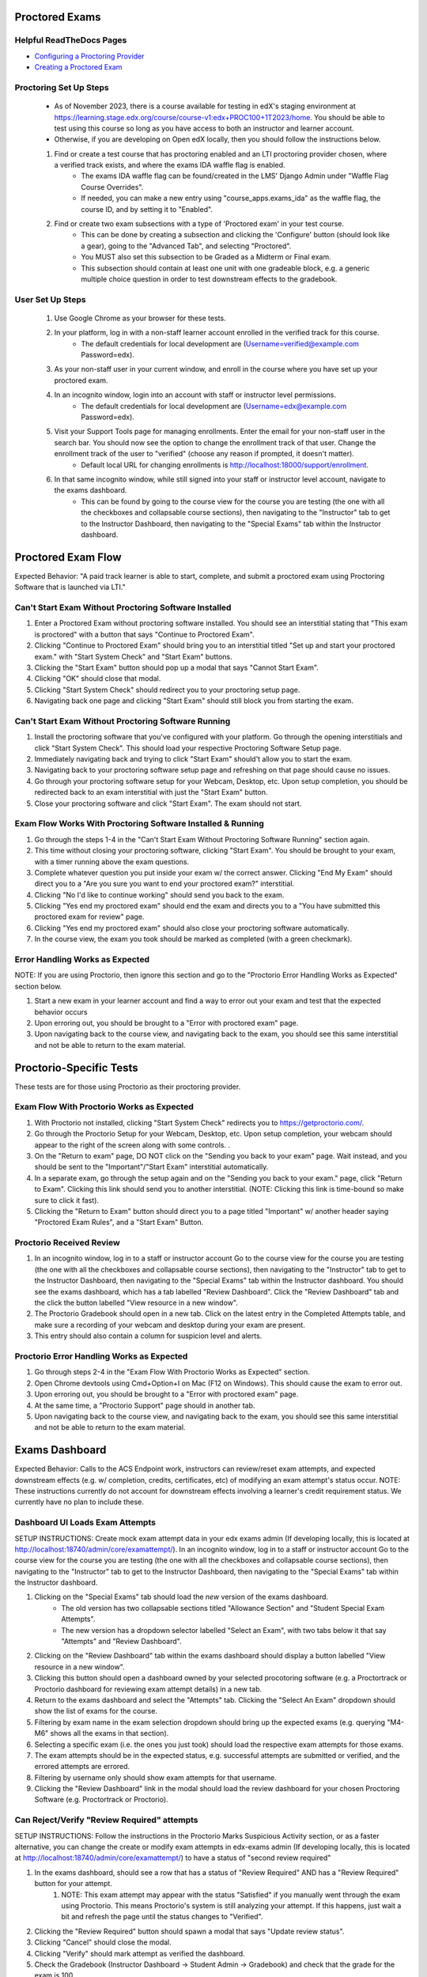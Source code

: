 Proctored Exams
===============

Helpful ReadTheDocs Pages
-------------------------
- `Configuring a Proctoring Provider <https://edx.readthedocs.io/projects/edx-partner-course-staff/en/latest/proctored_exams/proctored_enabling.html#configuring-proctoring-provider>`_
- `Creating a Proctored Exam <https://edx.readthedocs.io/projects/edx-partner-course-staff/en/latest/proctored_exams/pt_create.html#creating-a-proctored-exam>`_


Proctoring Set Up Steps
-----------------------
    - As of November 2023, there is a course available for testing in edX's staging environment at https://learning.stage.edx.org/course/course-v1:edx+PROC100+1T2023/home. You should be able to test using this course so long as you have access to both an instructor and learner account.
    - Otherwise, if you are developing on Open edX locally, then you should follow the instructions below.
   
    #. Find or create a test course that has proctoring enabled and an LTI proctoring provider chosen, where a verified track exists, and where the exams IDA waffle flag is enabled.
        - The exams IDA waffle flag can be found/created in the LMS' Django Admin under "Waffle Flag Course Overrides".
        - If needed, you can make a new entry using "course_apps.exams_ida" as the waffle flag, the course ID, and by setting it to "Enabled".
    #. Find or create two exam subsections with a type of 'Proctored exam' in your test course.
        - This can be done by creating a subsection and clicking the 'Configure' button (should look like a gear), going to the "Advanced Tab", and selecting "Proctored".
        - You MUST also set this subsection to be Graded as a Midterm or Final exam.
        - This subsection should contain at least one unit with one gradeable block, e.g. a generic multiple choice question in order to test downstream effects to the gradebook.

User Set Up Steps
-----------------
    #. Use Google Chrome as your browser for these tests.
    #. In your platform, log in with a non-staff learner account enrolled in the verified track for this course.
        - The default credentials for local development are (Username=verified@example.com Password=edx).
    #. As your non-staff user in your current window, and enroll in the course where you have set up your proctored exam.
    #. In an incognito window, login into an account with staff or instructor level permissions.
        - The default credentials for local development are (Username=edx@example.com Password=edx).
    #. Visit your Support Tools page for managing enrollments. Enter the email for your non-staff user in the search bar. You should now see the option to change the enrollment track of that user. Change the enrollment track of the user to "verified" (choose any reason if prompted, it doesn't matter).
        - Default local URL for changing enrollments is http://localhost:18000/support/enrollment.
    #. In that same incognito window, while still signed into your staff or instructor level account, navigate to the exams dashboard.
        - This can be found by going to the course view for the course you are testing (the one with all the checkboxes and collapsable course sections), then navigating to the "Instructor" tab to get to the Instructor Dashboard, then navigating to the "Special Exams" tab within the Instructor dashboard.

Proctored Exam Flow
===================
Expected Behavior: "A paid track learner is able to start, complete, and submit a proctored exam using Proctoring Software that is launched via LTI."

Can't Start Exam Without Proctoring Software Installed
------------------------------------------------------
#. Enter a Proctored Exam without proctoring software installed. You should see an interstitial stating that "This exam is proctored" with a button that says "Continue to Proctored Exam".
#. Clicking "Continue to Proctored Exam" should bring you to an interstitial titled "Set up and start your proctored exam." with "Start System Check" and "Start Exam" buttons.
#. Clicking the "Start Exam" button should pop up a modal that says "Cannot Start Exam".
#. Clicking "OK" should close that modal.
#. Clicking "Start System Check" should redirect you to your proctoring setup page.
#. Navigating back one page and clicking "Start Exam" should still block you from starting the exam.

Can't Start Exam Without Proctoring Software Running
----------------------------------------------------
#. Install the proctoring software that you've configured with your platform. Go through the opening interstitials and click "Start System Check". This should load your respective Proctoring Software Setup page.
#. Immediately navigating back and trying to click "Start Exam" should't allow you to start the exam.
#. Navigating back to your proctoring software setup page and refreshing on that page should cause no issues.
#. Go through your proctoring software setup for your Webcam, Desktop, etc. Upon setup completion, you should be redirected back to an exam interstitial with just the "Start Exam" button.
#. Close your proctoring software and click "Start Exam". The exam should not start.

Exam Flow Works With Proctoring Software Installed & Running
------------------------------------------------------------
#. Go through the steps 1-4 in the "Can't Start Exam Without Proctoring Software Running" section again.
#. This time without closing your proctoring software, clicking "Start Exam". You should be brought to your exam, with a timer running above the exam questions.
#. Complete whatever question you put inside your exam w/ the correct answer. Clicking "End My Exam" should direct you to a "Are you sure you want to end your proctored exam?" interstitial.
#. Clicking "No I'd like to continue working" should send you back to the exam.
#. Clicking "Yes end my proctored exam" should end the exam and directs you to a "You have submitted this proctored exam for review" page.
#. Clicking "Yes end my proctored exam" should also close your proctoring software automatically.
#. In the course view, the exam you took should be marked as completed (with a green checkmark).

Error Handling Works as Expected
--------------------------------
NOTE: If you are using Proctorio, then ignore this section and go to the "Proctorio Error Handling Works as Expected" section below.

#. Start a new exam in your learner account and find a way to error out your exam and test that the expected behavior occurs
#. Upon erroring out, you should be brought to a "Error with proctored exam" page.
#. Upon navigating back to the course view, and navigating back to the exam, you should see this same interstitial and not be able to return to the exam material.


Proctorio-Specific Tests
========================
These tests are for those using Proctorio as their proctoring provider.

Exam Flow With Proctorio Works as Expected
------------------------------------------
#. With Proctorio not installed, clicking "Start System Check" redirects you to https://getproctorio.com/.
#. Go through the Proctorio Setup for your Webcam, Desktop, etc. Upon setup completion, your webcam should appear to the right of the screen along with some controls. .
#. On the "Return to exam" page, DO NOT click on the "Sending you back to your exam" page. Wait instead, and you should be sent to the "Important"/"Start Exam" interstitial automatically.
#. In a separate exam, go through the setup again and on the "Sending you back to your exam." page, click "Return to Exam". Clicking this link should send you to another interstitial. (NOTE: Clicking this link is time-bound so make sure to click it fast).
#. Clicking the "Return to Exam" button should direct you to a page titled "Important" w/ another header saying "Proctored Exam Rules", and a "Start Exam" Button.

Proctorio Received Review
-------------------------
#. In an incognito window, log in to a staff or instructor account Go to the course view for the course you are testing (the one with all the checkboxes and collapsable course sections), then navigating to the "Instructor" tab to get to the Instructor Dashboard, then navigating to the "Special Exams" tab within the Instructor dashboard. You should see the exams dashboard, which has a tab labelled "Review Dashboard". Click the "Review Dashboard" tab and the click the button labelled "View resource in a new window".
#. The Proctorio Gradebook should open in a new tab. Click on the latest entry in the Completed Attempts table, and make sure a recording of your webcam and desktop during your exam are present.
#. This entry should also contain a column for suspicion level and alerts.

Proctorio Error Handling Works as Expected
------------------------------------------
#. Go through steps 2-4 in the "Exam Flow With Proctorio Works as Expected" section.
#. Open Chrome devtools using Cmd+Option+I on Mac (F12 on Windows). This should cause the exam to error out.
#. Upon erroring out, you should be brought to a "Error with proctored exam" page.
#. At the same time, a "Proctorio Support" page should in another tab.
#. Upon navigating back to the course view, and navigating back to the exam, you should see this same interstitial and not be able to return to the exam material.


Exams Dashboard
===============
Expected Behavior: Calls to the ACS Endpoint work, instructors can review/reset exam attempts, and expected downstream effects (e.g. w/ completion, credits, certificates, etc) of modifying an exam attempt's status occur.
NOTE: These instructions currently do not account for downstream effects involving a learner's credit requirement status. We currently have no plan to include these.

Dashboard UI Loads Exam Attempts
--------------------------------
SETUP INSTRUCTIONS: Create mock exam attempt data in your edx exams admin (If developing locally, this is located at http://localhost:18740/admin/core/examattempt/). In an incognito window, log in to a staff or instructor account Go to the course view for the course you are testing (the one with all the checkboxes and collapsable course sections), then navigating to the "Instructor" tab to get to the Instructor Dashboard, then navigating to the "Special Exams" tab within the Instructor dashboard.

#. Clicking on the "Special Exams" tab should load the *new* version of the exams dashboard.
    - The old version has two collapsable sections titled "Allowance Section" and "Student Special Exam Attempts".
    - The new version has a dropdown selector labelled "Select an Exam", with two tabs below it that say "Attempts" and "Review Dashboard".
#. Clicking on the "Review Dashboard" tab within the exams dashboard should display a button labelled "View resource in a new window".
#. Clicking this button should open a dashboard owned by your selected procotoring software (e.g. a Proctortrack or Proctorio dashboard for reviewing exam attempt details) in a new tab.
#. Return to the exams dashboard and select the "Attempts" tab. Clicking the "Select An Exam" dropdown should show the list of exams for the course.
#. Filtering by exam name in the exam selection dropdown should bring up the expected exams (e.g. querying "M4-M6" shows all the exams in that section).
#. Selecting a specific exam (i.e. the ones you just took) should load the respective exam attempts for those exams.
#. The exam attempts should be in the expected status, e.g. successful attempts are submitted or verified, and the errored attempts are errored.
#. Filtering by username only should show exam attempts for that username.
#. Clicking the "Review Dashboard" link in the modal should load the review dashboard for your chosen Proctoring Software (e.g. Proctortrack or Proctorio).

Can Reject/Verify "Review Required" attempts
--------------------------------------------
SETUP INSTRUCTIONS: Follow the instructions in the Proctorio Marks Suspicious Activity section, or as a faster alternative, you can change the create or modify exam attempts in edx-exams admin (If developing locally, this is located at http://localhost:18740/admin/core/examattempt/) to have a status of "second review required"

#. In the exams dashboard, should see a row that has a status of "Review Required" AND has a "Review Required" button for your attempt.
    #. NOTE: This exam attempt may appear with the status "Satisfied" if you manually went through the exam using Proctorio. This means Proctorio's system is still analyzing your attempt. If this happens, just wait a bit and refresh the page until the status changes to "Verified".
#. Clicking the "Review Required" button should spawn a modal that says "Update review status".
#. Clicking "Cancel" should close the modal.
#. Clicking "Verify" should mark attempt as verified the dashboard.
#. Check the Gradebook (Instructor Dashboard -> Student Admin -> Gradebook) and check that the grade for the exam is 100.
#. Clicking "Reject" should mark attempt as reject the dashboard.
#. Check the Gradebook (Instructor Dashboard -> Student Admin -> Gradebook) and check that the grade for the exam is 0.

Can Review Verified Attempts
----------------------------
SETUP INSTRUCTIONS: Go into another exam and don't be suspiscious. Keep your webcam on with your face in frame. Complete the exam

#. An exam attempt with a status of "Verified" should appear and have a button/link at the end of their rows titled "Manual Review".
    #. NOTE: This exam attempt may appear with the status "Satisfied" if you are using Proctorio. This means Proctorio's system is still analyzing your attempt. If this happens, just wait a bit and refresh the page until the status changes to "Verified".
#. A modal should pop up upon clicking "Manual Review" that contains "Cancel" and "Reject" Buttons.
#. Clicking "Cancel" should close the modal.
#. Clicking "Reject" should change the attempt status to "rejected" in the UI.
#. Check the Gradebook (Instructor Dashboard -> Student Admin -> Gradebook) and check that the grade for the exam is 0.
#. Check the Generated Certificates table in the LMS admin at "{your platform url}/admin/certificates/generatedcertificate/" to see if the user's certificate for the course has been marked as "invalidated".

Can Review Rejected Attempts
----------------------------
#. The exam attempt that you just marked as "Rejected" should have a button at the end of their rows saying "Manual Review".
#. A modal pops up upon clicking "Manual Review" that should only have the "Cancel" and "Verify" Buttons.
#. Clicking "Cancel" should close the modal.
#. Clicking "Verify" should change the attempt status to "verified" in the UI.
#. Check the Gradebook (Instructor Dashboard -> Student Admin -> Gradebook) and check that the grade for the exam is 100.


Can Reset Errored Exam Attempts
===============================
SETUP INSTRUCTIONS: Follow the instructions in the "Error Handling Works as Expected" section (or the "Proctorio Error Handling Works as Expected" if you are using Proctorio) and error out an exam, or as a faster alternative, you can change the create or modify exam attempts in edx-exams admin (If developing locally, this is located at http://localhost:18740/admin/core/examattempt/) to have a status of "error"

#. In your admin account, go to the exams dashboard. The respective exam attempt should appear in the exams dashboard with the status "Error".
#. Clicking the "Reset" link/button on the exam attempt should bring up a confirmation modal.
    #. In order to test resetting the exam attempt, it's best here to use an attempt that was made by your verified learner account.
#. Clicking "No (Cancel)" should close the modal.
#. Clicking "Yes I'm Sure" should remove the exam attempt from the table (confirming that it's been reset).
#. The learner's completion status for the exam should be reset (i.e. the green checkmark is now gone).
#. In the window where you are logged in as a learner, try taking the exam again. You should be brought to the initial interstitials, as though this were your first time taking the exam.
